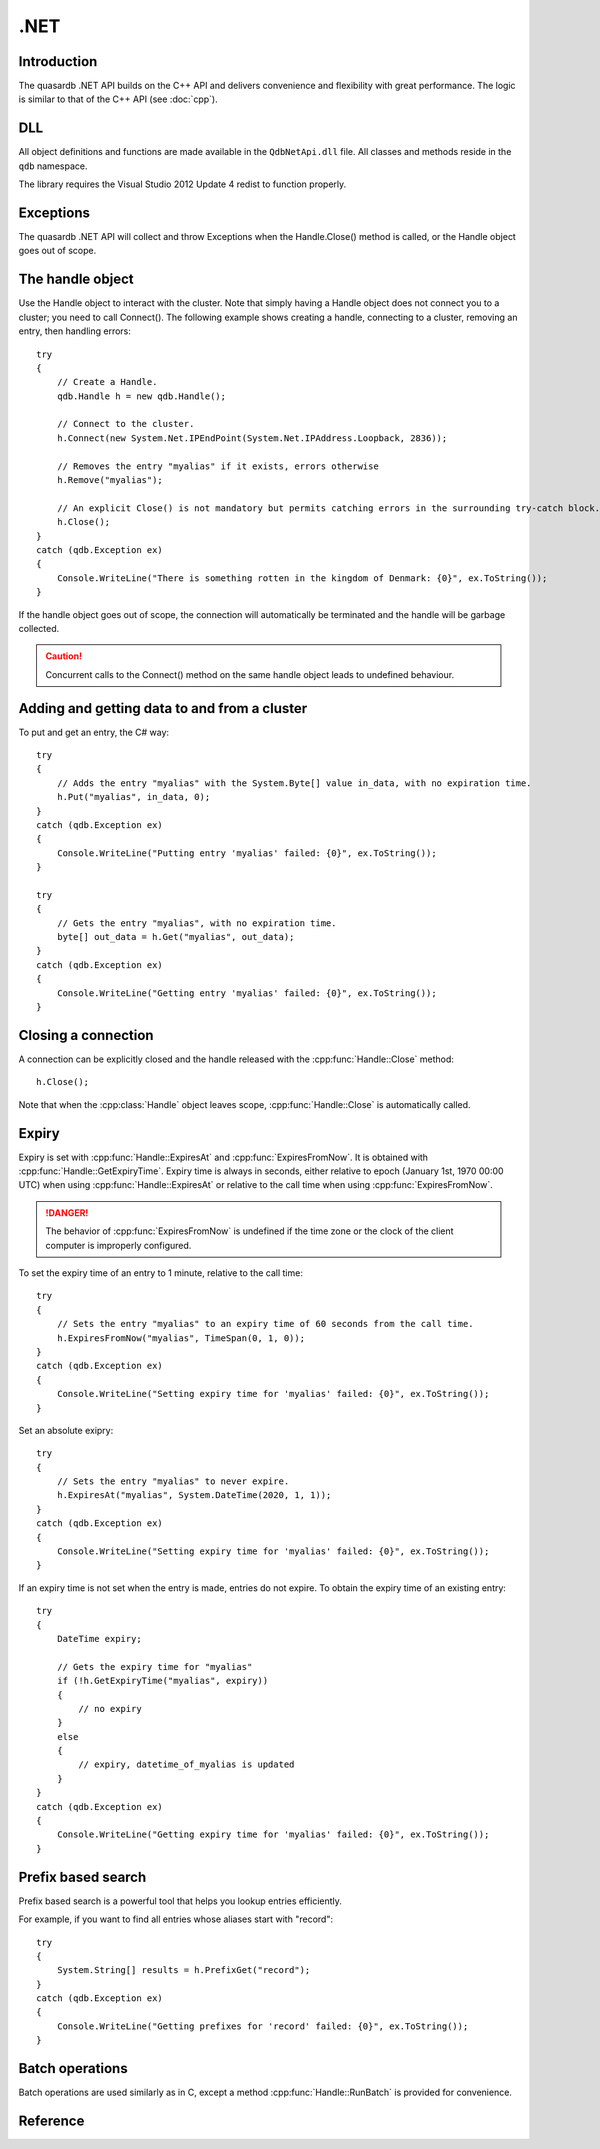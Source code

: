 .NET
====

.. cpp:namespace:: qdb
.. highlight:: csharp

Introduction
--------------

The quasardb .NET API builds on the C++ API and delivers convenience and flexibility with great performance. The logic is similar to that of the C++ API (see :doc:`cpp`).

DLL
---

All object definitions and functions are made available in the ``QdbNetApi.dll`` file. All classes and methods reside in the ``qdb`` namespace.

The library requires the Visual Studio 2012 Update 4 redist to function properly.

Exceptions
------------

The quasardb .NET API will collect and throw Exceptions when the Handle.Close() method is called, or the Handle object goes out of scope.

The handle object
-------------------

Use the Handle object to interact with the cluster. Note that simply having a Handle object does not connect you to a cluster; you need to call Connect(). The following example shows creating a handle, connecting to a cluster, removing an entry, then handling errors::

    try
    {
        // Create a Handle.
        qdb.Handle h = new qdb.Handle();
        
        // Connect to the cluster.
        h.Connect(new System.Net.IPEndPoint(System.Net.IPAddress.Loopback, 2836));
        
        // Removes the entry "myalias" if it exists, errors otherwise
        h.Remove("myalias");
        
        // An explicit Close() is not mandatory but permits catching errors in the surrounding try-catch block.
        h.Close();
    }
    catch (qdb.Exception ex)
    {
        Console.WriteLine("There is something rotten in the kingdom of Denmark: {0}", ex.ToString());
    }


If the handle object goes out of scope, the connection will automatically be terminated and the handle will be garbage collected.

.. caution::
    Concurrent calls to the Connect() method on the same handle object leads to undefined behaviour.

Adding and getting data to and from a cluster
---------------------------------------------

To put and get an entry, the C# way::
    
    try
    {
        // Adds the entry "myalias" with the System.Byte[] value in_data, with no expiration time.
        h.Put("myalias", in_data, 0);
    }
    catch (qdb.Exception ex)
    {
        Console.WriteLine("Putting entry 'myalias' failed: {0}", ex.ToString());
    }

    try
    {
        // Gets the entry "myalias", with no expiration time.
        byte[] out_data = h.Get("myalias", out_data);
    }
    catch (qdb.Exception ex)
    {
        Console.WriteLine("Getting entry 'myalias' failed: {0}", ex.ToString());
    }


Closing a connection
-----------------------

A connection can be explicitly closed and the handle released with the :cpp:func:`Handle::Close` method::

    h.Close();

Note that when the :cpp:class:`Handle` object leaves scope, :cpp:func:`Handle::Close` is automatically called.


Expiry
-------

Expiry is set with :cpp:func:`Handle::ExpiresAt` and :cpp:func:`ExpiresFromNow`. It is obtained with :cpp:func:`Handle::GetExpiryTime`. Expiry time is always in seconds, either relative to epoch (January 1st, 1970 00:00 UTC) when using :cpp:func:`Handle::ExpiresAt` or relative to the call time when using :cpp:func:`ExpiresFromNow`.

.. danger::
    The behavior of :cpp:func:`ExpiresFromNow` is undefined if the time zone or the clock of the client computer is improperly configured.

To set the expiry time of an entry to 1 minute, relative to the call time::

    try
    {
        // Sets the entry "myalias" to an expiry time of 60 seconds from the call time.
        h.ExpiresFromNow("myalias", TimeSpan(0, 1, 0));
    }
    catch (qdb.Exception ex)
    {
        Console.WriteLine("Setting expiry time for 'myalias' failed: {0}", ex.ToString());
    }

Set an absolute exipry::

    try
    {
        // Sets the entry "myalias" to never expire.
        h.ExpiresAt("myalias", System.DateTime(2020, 1, 1));
    }
    catch (qdb.Exception ex)
    {
        Console.WriteLine("Setting expiry time for 'myalias' failed: {0}", ex.ToString());
    }

If an expiry time is not set when the entry is made, entries do not expire. To obtain the expiry time of an existing entry::

    try
    {
        DateTime expiry;

        // Gets the expiry time for "myalias"
        if (!h.GetExpiryTime("myalias", expiry))
        {
            // no expiry
        }
        else
        {
            // expiry, datetime_of_myalias is updated
        }
    }
    catch (qdb.Exception ex)
    {
        Console.WriteLine("Getting expiry time for 'myalias' failed: {0}", ex.ToString());
    }


Prefix based search
---------------------

Prefix based search is a powerful tool that helps you lookup entries efficiently.

For example, if you want to find all entries whose aliases start with "record"::

    try
    {
        System.String[] results = h.PrefixGet("record");
    }
    catch (qdb.Exception ex)
    {
        Console.WriteLine("Getting prefixes for 'record' failed: {0}", ex.ToString());
    }

Batch operations
-------------------

Batch operations are used similarly as in C, except a method :cpp:func:`Handle::RunBatch` is provided for convenience.

Reference
----------------


.. cpp:class:: Handle

    .. cpp:function:: Handle()

        Constructor. Creates a qdb.Handle object by which you can manipulate the cluster.

        :returns: A qdb.Handle object.


    .. cpp:function:: void Close()

        Terminates all connections and releases all client-side allocated resources.


    .. cpp:function:: bool Connected()

        Tests if the current handle is properly connected to a quasardb cluster.

        :returns: true if the handle is properly connected to a cluster.


    .. cpp:function:: void SetTimeout(System.TimeSpan timeout)

        Sets the timeout for connections.

        :param timeout: The amount of time after which the connection should timeout.
        :type timeout: System.TimeSpan


    .. cpp:function:: void Connect(System.Net.IPEndPoint host)

        Bind the client instance to a quasardb cluster and connect to the given node within the cluster.

        :param host: The remote host to connect to.
        :type host: System.Net.IPEndPoint


    .. cpp:function:: Exception[] Multiconnect(System.Net.IPEndPoint[] hosts)

        Bind the client instance to a quasardb cluster and connect to multiple nodes within the cluster. If the same node (address and port) is present several times in the input array, it will count as only one successful connection. All hosts must belong to the same quasardb cluster. Only one connection to a listed node has to succeed for the connection to the cluster to be successful.

        :param hosts: an array of remote hosts to connect to.
        :returns: an array, matching each provided endpoint, with an exception in case of error or null if no error occurred.


    .. cpp:function:: void Put(System.String alias, System.Byte[] buffer)

        Adds an entry to the quasardb server. If the entry already exists the function will fail.

        :param alias: The entry's alias to create.
        :param buffer: The entry's content to be added to the server.


    .. cpp:function:: void Put(System.String alias, System.Byte[] buffer, System.DateTime expiryTime)

        Adds an entry to the quasardb server. If the entry already exists the function will fail.

        :param alias: The entry's alias to create.
        :param buffer: The entry's content to be added to the server.
        :param expiryTime: The absolute expiry time of the entry.


    .. cpp:function:: void Update(System.String alias, System.Byte[] buffer)

        Updates an entry on the quasardb server. If the entry already exists, the content will be updated. If the entry does not exist, it will be created.

        :param alias: The entry's alias to update.
        :param buffer: The entry's content to be updated to the server.


    .. cpp:function:: void Update(System.String alias, System.Byte[] buffer, System.DateTime expiryTime)

        Updates an entry on the quasardb server. If the entry already exists, the content will be updated. If the entry does not exist, it will be created.

        :param alias: The entry's alias to update.
        :param buffer: The entry's content to be updated to the server.
        :param expiryTime: The absolute expiry time of the entry.


    .. cpp:function:: System.Byte[] Get(System.String alias)

        Retrieves an entry's content from the quasardb server. If the entry does not exist, the function will fail.

        :param alias: The entry's alias whose content is to be retrieved.
        :returns: The requested entry's content.


    .. cpp:function:: System.Byte[] GetRemove(System.String alias)

        Atomically gets an entry from the quasardb server and removes it. If the entry does not exist, the function will fail.

        :param alias: The entry's alias whose content is to be retrieved.
        :returns: The requested entry's content.


    .. cpp:function:: System.Byte[] GetUpdate(System.String alias, System.Byte[] buffer)

        Atomically gets and updates (in this order) the entry on the quasardb server. If the entry does not exist, the function will fail.

        :param alias: The entry's alias to update.
        :param buffer: The entry's content to be updated to the server.
        :returns: The requested entry's content, before the update.


    .. cpp:function:: System.Byte[] GetUpdate(System.String alias, System.Byte[] buffer, System.DateTime expiryTime)

        Atomically gets and updates (in this order) the entry on the quasardb server. If the entry does not exist, the function will fail.

        :param alias: The entry's alias to update.
        :param buffer: The entry's content to be updated to the server.
        :param expiryTime: The absolute expiry time of the entry.
        :returns: The requested entry's content, before the update.


    .. cpp:function:: System.Byte[] CompareAndSwap(System.String alias, System.Byte[] newValue, System.Byte[] comparand)

        Atomically compares the entry with the comparand and updates it to newValue if, and only if, they match.

        :param alias: The entry's alias to update.
        :param newValue: The entry's content to be updated to the server in case of match.
        :param comparand: The entry's content to be compared to.
        :returns: The original content, before the update, if any.


    .. cpp:function:: System.Byte[] CompareAndSwap(System.String alias, System.Byte[] newValue, System.Byte[] comparand, System.DateTime expiryTime)

        Atomically compares the entry with the comparand and updates it to newValue if, and only if, they match.

        :param alias: The entry's alias to update.
        :param newValue: The entry's content to be updated to the server in case of match.
        :param comparand: The entry's content to be compared to.
        :param expiryTime: The absolute expiry time of the updated entry.
        :returns: The original content, before the update, if any.


    .. cpp:function:: void Remove(System.String alias)

        Removes an entry from the quasardb server. If the entry does not exist, the function will fail.

        :param alias: The entry's alias to delete.


    .. cpp:function:: bool RemoveIf(System.String alias, System.Byte[] comparand)

        Atomically compares the entry with the comparand and updates it to newValue if, and only if, they match.

        :param alias: The entry's alias to delete.
        :param comparand: The entry's content to be compared to.
        :returns: True if the entry was successfully removed, false otherwise.


    .. cpp:function:: void RemoveAll()

        Removes all the entries on all the nodes of the quasardb cluster. The function returns when the command has been dispatched and executed on the whole cluster or an error occurred.


    .. cpp:function:: qdb.BatchResult[] RunBatch(qdb.BatchRequest[] requests)

        Runs the provided operations in batch on the cluster. The operations are run in arbitrary order.

        :param requests: An array of operations to run on the cluster in batch.
        :returns: An array of results in the same order of the supplied operations.


    .. cpp:function:: System.String[] PrefixGet(System.String prefix)

        Searches the cluster for all entries whose aliases start with "prefix". The method will return an array of strings containing the aliases of matching entries.

        :param prefix: A string representing the search prefix.
        :returns: An array of strings containing the aliases of matching entries.


    .. cpp:function:: void ExpiresAt(System.String alias, System.DateTime expiryTime)

        Sets the expiry time of an existing entry from the quasardb cluster. A value of null means the entry never expires.

        :param alias: A string representing the entry's alias for which the expiry must be set.
        :param expiryTime: The absolute time at which the entry expires.


    .. cpp:function:: void ExpiresFromNow(System.String alias, System.TimeSpan expiryDelta)

        Sets the expiry time of an existing entry from the quasardb cluster, relative to the current time.

        :param alias: A string representing the entry's alias for which the expiry must be set.
        :param expiryDelta: Time, relative to the call time, after which the entry expires.


    .. cpp:function:: bool GetExpiryTime(System.String alias, out System.DateTime expiryTime)

        Retrieves the expiry time of an existing entry. A value of null means the entry never expires.

        :param alias: A string representing the entry's alias for which the expiry must be retrieved.
        :param expiryTime: An DateTime that will be updated with the entry expiry time, if any.
        :returns: True if there is an expiry, false otherwise.


    .. cpp:function:: System.String NodeStatus(System.Net.IPEndPoint host)

        Obtains a node status as a JSON string.

        :param host: The remote node to get the status from.
        :returns: The status of the node as a JSON string.


    .. cpp:function:: System.String NodeConfig(System.Net.IPEndPoint host)

        Obtains a node configuration as a JSON string.

        :param host: The remote node to get the configuration from.
        :returns: The configuration of the node as a JSON string.


    .. cpp:function:: System.String NodeTopology(System.Net.IPEndPoint host)

        Obtains a node topology as a JSON string.

        :param host: The remote node to get the configuration from.
        :returns: The topology of the node as a JSON string.


    .. cpp:function:: void StopNode(System.Net.IPEndPoint host, System.String reason)

        Stops the node designated by its host and port number. This stop is generally effective within a few seconds of being issued, enabling inflight calls to complete successfully.

        :param host: The remote node to stop.
        :param reason: A string detailing the reason for the stop that will appear in the remote node's log.

